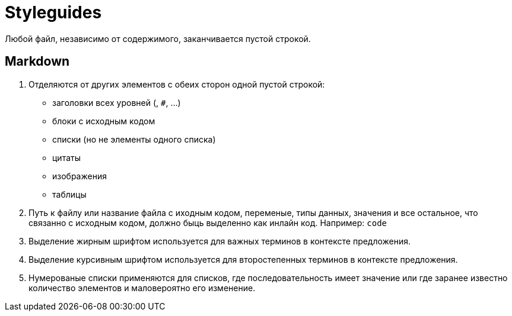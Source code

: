 = Styleguides

Любой файл, независимо от содержимого, заканчивается пустой строкой.

== *Markdown*

1. Отделяются от других элементов с обеих сторон одной пустой строкой:
	* заголовки всех уровней (`#`, `##`, ...)
	* блоки с исходным кодом
	* списки (но не элементы одного списка)
	* цитаты
	* изображения
	* таблицы
2. Путь к файлу или название файла с иходным кодом, переменые, типы данных, значения и все остальное, что связанно с исходным кодом, должно быць выделенно как инлайн код. Например: `` `code`  ``
3. Выделение жирным шрифтом используется для важных терминов в контексте предложения.
4. Выделение курсивным шрифтом используется для второстепенных терминов в контексте предложения.
5. Нумерованые списки применяются для списков, где последовательность имеет значение или где заранее известно количество элементов и маловероятно его изменение.
